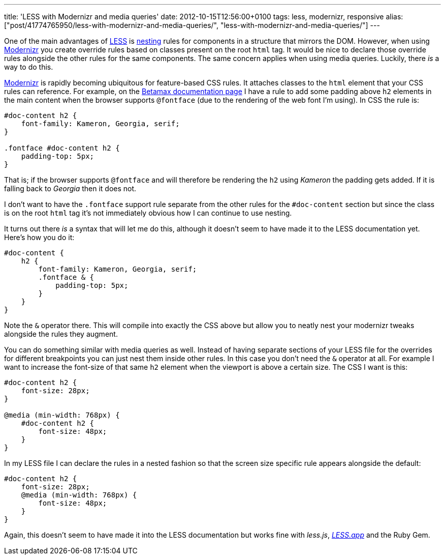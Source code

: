 ---
title: 'LESS with Modernizr and media queries'
date: 2012-10-15T12:56:00+0100
tags: less, modernizr, responsive
alias: ["post/41774765950/less-with-modernizr-and-media-queries/", "less-with-modernizr-and-media-queries/"]
---

One of the main advantages of http://lesscss.org/[LESS] is http://lesscss.org/#-nested-rules[nesting] rules for components in a structure that mirrors the DOM. However, when using http://modernizr.com/[Modernizr] you create override rules based on classes present on the root `html` tag. It would be nice to declare those override rules alongside the other rules for the same components. The same concern applies when using media queries. Luckily, there _is_ a way to do this.

http://modernizr.com/[Modernizr] is rapidly becoming ubiquitous for feature-based CSS rules. It attaches classes to the `html` element that your CSS rules can reference. For example, on the http://freeside.co/betamax[Betamax documentation page] I have a rule to add some padding above `h2` elements in the main content when the browser supports `@fontface` (due to the rendering of the web font I'm using). In CSS the rule is:

[source,css]
-----------------------------------------
#doc-content h2 {
    font-family: Kameron, Georgia, serif;
}

.fontface #doc-content h2 {
    padding-top: 5px;
}
-----------------------------------------

That is; if the browser supports `@fontface` and will therefore be rendering the `h2` using _Kameron_ the padding gets added. If it is falling back to _Georgia_ then it does not.

I don't want to have the `.fontface` support rule separate from the other rules for the `#doc-content` section but since the class is on the root `html` tag it's not immediately obvious how I can continue to use nesting.

It turns out there _is_ a syntax that will let me do this, although it doesn't seem to have made it to the LESS documentation yet. Here's how you do it:

[source,less]
---------------------------------------------
#doc-content {
    h2 {
        font-family: Kameron, Georgia, serif;
        .fontface & {
            padding-top: 5px;
        }
    }
}
---------------------------------------------

Note the `&` operator there. This will compile into exactly the CSS above but allow you to neatly nest your modernizr tweaks alongside the rules they augment.

You can do something similar with media queries as well. Instead of having separate sections of your LESS file for the overrides for different breakpoints you can just nest them inside other rules. In this case you don't need the `&` operator at all. For example I want to increase the font-size of that same `h2` element when the viewport is above a certain size. The CSS I want is this:

[source,css]
---------------------------
#doc-content h2 {
    font-size: 28px;
}

@media (min-width: 768px) {
    #doc-content h2 {
        font-size: 48px;
    }
}
---------------------------

In my LESS file I can declare the rules in a nested fashion so that the screen size specific rule appears alongside the default:

[source,less]
-------------------------------
#doc-content h2 {
    font-size: 28px;
    @media (min-width: 768px) {
        font-size: 48px;
    }
}
-------------------------------

Again, this doesn't seem to have made it into the LESS documentation but works fine with _less.js_, _http://incident57.com/less/[LESS.app]_ and the Ruby Gem.
